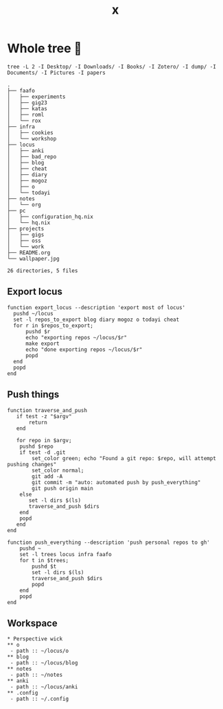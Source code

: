 #+title: x

* Whole tree 🌴
#+begin_src fish :dir ~/ :results output verbatim :exports both
tree -L 2 -I Desktop/ -I Downloads/ -I Books/ -I Zotero/ -I dump/ -I Documents/ -I Pictures -I papers
#+end_src

#+RESULTS:
#+begin_example
.
├── faafo
│   ├── experiments
│   ├── gig23
│   ├── katas
│   ├── roml
│   └── rox
├── infra
│   ├── cookies
│   └── workshop
├── locus
│   ├── anki
│   ├── bad_repo
│   ├── blog
│   ├── cheat
│   ├── diary
│   ├── mogoz
│   ├── o
│   └── todayi
├── notes
│   └── org
├── pc
│   ├── configuration_hq.nix
│   └── hq.nix
├── projects
│   ├── gigs
│   ├── oss
│   └── work
├── README.org
└── wallpaper.jpg

26 directories, 5 files
#+end_example

** Export locus
#+begin_src fish :dir ~/ :results output verbatim :tangle ~/.config/fish/functions/export_locus.fish
function export_locus --description 'export most of locus'
  pushd ~/locus
  set -l repos_to_export blog diary mogoz o todayi cheat
  for r in $repos_to_export;
      pushd $r
      echo "exporting repos ~/locus/$r"
      make export
      echo "done exporting repos ~/locus/$r"
      popd
  end
  popd
end
#+end_src

** Push things
#+begin_src fish :dir ~/ :results output verbatim :tangle ~/.config/fish/functions/push_everything.fish
function traverse_and_push
   if test -z "$argv"
       return
   end

   for repo in $argv;
    pushd $repo
    if test -d .git
        set_color green; echo "Found a git repo: $repo, will attempt pushing changes"
        set_color normal;
        git add -A
        git commit -m "auto: automated push by push_everything"
        git push origin main
    else
       set -l dirs $(ls)
       traverse_and_push $dirs
    end
    popd
   end
end

function push_everything --description 'push personal repos to gh'
    pushd ~
    set -l trees locus infra faafo
    for t in $trees;
        pushd $t
        set -l dirs $(ls)
        traverse_and_push $dirs
        popd
    end
    popd
end
#+end_src

** Workspace
#+begin_src org-mode :tangle ~/.emacs.d/.local/cache/treemacs-persist
,* Perspective wick
,** o
 - path :: ~/locus/o
,** blog
 - path :: ~/locus/blog
,** notes
 - path :: ~/notes
,** anki
 - path :: ~/locus/anki
,** .config
 - path :: ~/.config
#+end_src
